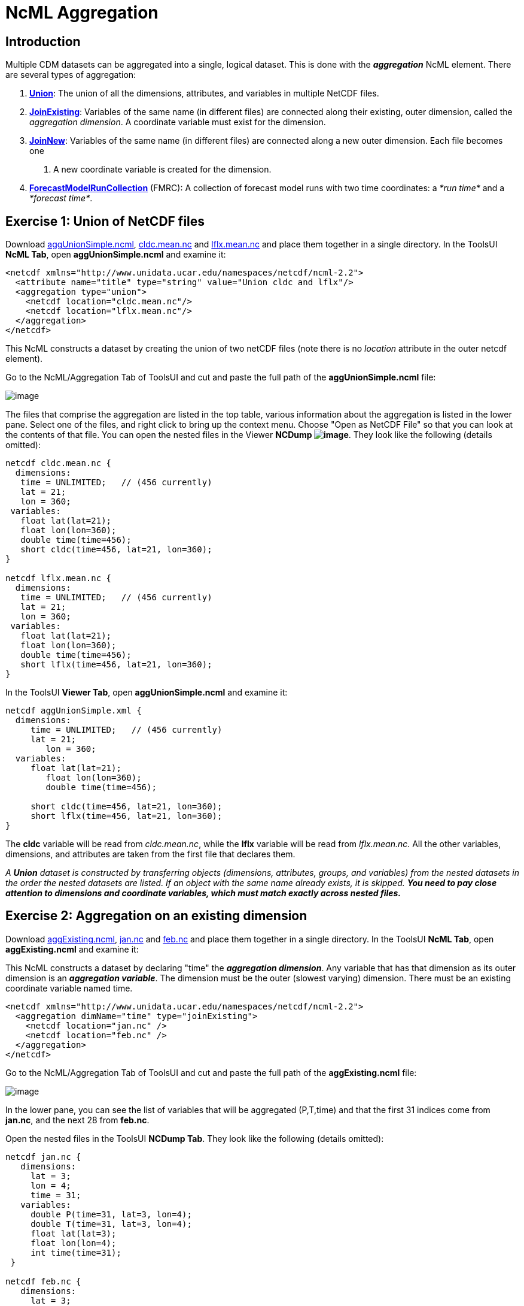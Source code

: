 :source-highlighter: coderay
[[threddsDocs]]

= NcML Aggregation

== Introduction

Multiple CDM datasets can be aggregated into a single, logical dataset.
This is done with the *_aggregation_* NcML element. There are several types of aggregation:

1.  **link:#Union[Union]**: The union of all the dimensions, attributes,
and variables in multiple NetCDF files.
2.  **link:#joinExisting[JoinExisting]**: Variables of the same name (in
different files) are connected along their existing, outer dimension,
called the __aggregation dimension__. A coordinate variable must exist
for the dimension.
3.  **link:#joinNew[JoinNew]**: Variables of the same name (in different
files) are connected along a new outer dimension. Each file becomes one
. A new coordinate variable is created for the dimension.
4.  <<FmrcAggregation#,*ForecastModelRunCollection*>> (FMRC): A
collection of forecast model runs with two time coordinates: a _*run
time*_ and a __*forecast time*__.

== Exercise 1: Union of NetCDF files

Download link:examples/aggUnionSimple.ncml[aggUnionSimple.ncml],
link:examples/cldc.mean.nc[cldc.mean.nc]
and link:examples/lflx.mean.nc[lflx.mean.nc] and place them together in a
single directory. In the ToolsUI **NcML Tab**, open
*aggUnionSimple.ncml* and examine it:

[source,xml]
----
<netcdf xmlns="http://www.unidata.ucar.edu/namespaces/netcdf/ncml-2.2">
  <attribute name="title" type="string" value="Union cldc and lflx"/>
  <aggregation type="union">
    <netcdf location="cldc.mean.nc"/>
    <netcdf location="lflx.mean.nc"/>
  </aggregation>
</netcdf>
----

This NcML constructs a dataset by creating the union of two netCDF files
(note there is no _location_ attribute in the outer netcdf element).

Go to the NcML/Aggregation Tab of ToolsUI and cut and paste the full
path of the *aggUnionSimple.ncml* file:

image:images/aggUnionSimple.png[image]

The files that comprise the aggregation are listed in the top table,
various information about the aggregation is listed in the lower pane.
Select one of the files, and right click to bring up the context menu.
Choose "Open as NetCDF File" so that you can look at the contents of
that file. You can open the nested files in the Viewer **NCDump
image:images/NCDump.png[image]**. They look like the following (details
omitted):

----
netcdf cldc.mean.nc {
  dimensions:
   time = UNLIMITED;   // (456 currently)
   lat = 21;
   lon = 360;
 variables:
   float lat(lat=21);
   float lon(lon=360);
   double time(time=456);
   short cldc(time=456, lat=21, lon=360);
}

netcdf lflx.mean.nc {
  dimensions:
   time = UNLIMITED;   // (456 currently)
   lat = 21;
   lon = 360;
 variables:
   float lat(lat=21);
   float lon(lon=360);
   double time(time=456);
   short lflx(time=456, lat=21, lon=360);
}
----

In the ToolsUI **Viewer Tab**, open *aggUnionSimple.ncml* and examine
it:

----
netcdf aggUnionSimple.xml {
  dimensions:
     time = UNLIMITED;   // (456 currently)
     lat = 21;
        lon = 360;
  variables:
     float lat(lat=21);
        float lon(lon=360);
        double time(time=456);

     short cldc(time=456, lat=21, lon=360);
     short lflx(time=456, lat=21, lon=360);
}
----

The *cldc* variable will be read from __cldc.mean.nc__, while the *lflx*
variable will be read from _lflx.mean.nc._ All the other variables,
dimensions, and attributes are taken from the first file that declares
them.

_A *Union* dataset is constructed by transferring objects (dimensions,
attributes, groups, and variables) from the nested datasets in the order
the nested datasets are listed. If an object with the same name already
exists, it is skipped._ *_You need to pay close attention to dimensions
and coordinate variables, which must match exactly across nested
files._*

== Exercise 2: Aggregation on an existing dimension

Download link:examples/aggExisting.ncml[aggExisting.ncml],
link:examples/jan.nc[jan.nc] and link:examples/feb.nc[feb.nc] and place
them together in a single directory. In the ToolsUI **NcML Tab**, open
*aggExisting.ncml* and examine it:

This NcML constructs a dataset by declaring "time" the **_aggregation
dimension_**. Any variable that has that dimension as its outer
dimension is an **_aggregation variable_**. The dimension must be the
outer (slowest varying) dimension. There must be an existing coordinate
variable named time.

[source,xml]
----
<netcdf xmlns="http://www.unidata.ucar.edu/namespaces/netcdf/ncml-2.2">
  <aggregation dimName="time" type="joinExisting">
    <netcdf location="jan.nc" />
    <netcdf location="feb.nc" />
  </aggregation>
</netcdf>
----

Go to the NcML/Aggregation Tab of ToolsUI and cut and paste the full
path of the *aggExisting.ncml* file:

image:images/aggExisting.png[image]

In the lower pane, you can see the list of variables that will be
aggregated (P,T,time) and that the first 31 indices come from
**jan.nc**, and the next 28 from **feb.nc**.

Open the nested files in the ToolsUI **NCDump Tab**. They look like the
following (details omitted):

----
netcdf jan.nc {
   dimensions:
     lat = 3;
     lon = 4;
     time = 31;
   variables:
     double P(time=31, lat=3, lon=4);
     double T(time=31, lat=3, lon=4);
     float lat(lat=3);
     float lon(lon=4);
     int time(time=31);
 }

netcdf feb.nc {
   dimensions:
     lat = 3;
     lon = 4;
     time = 28;
   variables:
     double P(time=28, lat=3, lon=4);
     double T(time=28, lat=3, lon=4);
     float lat(lat=3);
     float lon(lon=4);
     int time(time=28);
 }
----

In the ToolsUI **Viewer Tab**, open *aggExisting.ncml* and examine it
using the NCDumpData icon located on the toolbar:

----
netcdf aggExisting.xml {
   dimensions:
     lat = 3;
     lon = 4;
     time = 59;
   variables:
     double P(time=59, lat=3, lon=4);
     double T(time=59, lat=3, lon=4);
     float lat(lat=3);
     float lon(lon=4);
     int time(time=59);
 }
----

The variables *P, T,* and *time* are aggregation variables, because they
have the aggregation dimension as their first (outermost) dimension. The
first 31 data values are taken from the file _jan.nc_ and the next 28
data values are taken from __feb.nc__. All the other variables,
dimensions, and attributes are taken from the first file that declares
them.

_A *JoinExisting* dataset is constructed by transferring objects
(dimensions, attributes, groups, and variables) from the nested datasets
in the order the nested datasets are listed. All variables that use the
aggregation dimension as their outer dimension are logically
concatenated, in the order of the nested datasets. Variables that don’t
use the aggregation dimension are treated as in a Union dataset, i.e.
skipped if one with that name already exists._

=== Specify number of coordinates

When the library opens the above NcML dataset, it has to read through
all nested datasets, in order to find out the length of the time
dimension. For large aggregations, this can be slow. In the example
below, we have added the optional _ncoords_ attribute on the nested
datasets. In this case, only one dataset has to be opened immediately,
and the others as needed for a data read request.

[source,xml]
----
<netcdf xmlns="http://www.unidata.ucar.edu/namespaces/netcdf/ncml-2.2">
  <aggregation dimName="time" type="joinExisting">
    <netcdf location="file:/test/temperature/jan.nc" ncoords="31"/>
    <netcdf location="file:/test/temperature/feb.nc" ncoords="28"/>
  </aggregation>
</netcdf>
----

=== Defining coordinates on a JoinExisting aggregation

Typically the coordinates for a _*JoinExisting*_ aggregation are taken
from the existing coordinate variable, as in the above example. If the
coordinate is missing, you must define it in the NcML:

[source,xml]
----
 <netcdf xmlns="http://www.unidata.ucar.edu/namespaces/netcdf/ncml-2.2">
(1)<variable name="time" shape="time" type="int">
     <attribute name="units" value="days since 2000-01-01"/>
     <attribute name="_CoordinateAxisType" value="Time" />
(2)  <values start="0" increment="1" />
   </variable>

  <aggregation dimName="time" type="joinExisting">
    <netcdf location="file:/test/temperature/jan.nc" ncoords="31"/>
    <netcdf location="file:/test/temperature/feb.nc" ncoords="28"/>
  </aggregation>
 </netcdf>
----

1.  A coordinate variable is defined for the aggregation dimension. If
it doesn’t exist in the nested datasets, you must define its shape and
type.
2.  The values are specified as regularly spaced.

These are the ways that coordinate values may be assigned to a
*JoinExisting* coordinate:

1.  You may explicitly define the coordinate variable in the NcML, and
assign coordinate values to it, as in this example. These will override
anything in the nested datasets. If you explicitly list the values, you
must know the exact number of them. If you use the start and increment
values, as in this example, you don’t have to know the exact number, but
the values must be evenly spaced.
2.  You may explicitly define the coordinate variable, but not specify
its values, which allows you to define attributes for the coordinate
variable. The coordinate values will be read from the the nested
*netcdf* dataset coordinate variables
3.  You may specify the coordinate values through the _coordValue_
attributes on the individual _netcdf_ elements, with the correct number
of space-delimited coordinate values, eg:
+
[source,xml]
----
<aggregation dimName="time" type="joinExisting">
  <netcdf location="file:/test/temperature/janAvgWeek.nc" coordValue="1038 7823 12983 43400"/>
  <netcdf location="file:/test/temperature/febAvgWeek.nc" coordValue="66234 89237 108736 123494"/>
</aggregation>
----
4.  If there is exactly one time slice in each file of the
*JoinExisting* aggregation, and you are using a link:#scan[scan] element
to dynamically scan the files in a directory, then you can use the
link:#dateFormatMark[dateFormatMark] attribute to derive the date from
the filename.
5.  If you do not specify a coordinate variable, one must exist in each
of the nested datasets, and the coordinate values will be read from it,
just like any other aggregation variable. In this case, _*when the units
of the aggregation coordinate change on the existing coordinate
variables, you must add*_ *timeUnitsChange="true"* _*on the
aggregation element:*_

[source,xml]
----
<aggregation dimName="time" type="joinExisting" timeUnitsChange="true">
  <netcdf location="file:/test/temperature/janAvgWeek.nc" />
  <netcdf location="file:/test/temperature/febAvgWeek.nc" />
</aggregation>
----

The *timeUnitsChange* feature requires that all the aggregation
coordinate values will be read in when the dataset is opened.

== Exercise 3: Aggregation on a new dimension

The previous example "joined" variables along their existing outer
dimension. Another common case is to aggregate variables by creating a
new outer dimension. Each existing variable becomes one "slice" of the
compound variable (a _slice_ holds the index of one dimension constant,
e.g. **humidity(3,:,:,:)**). The following NcML joins variables from
three separate files into a single variable, by creating a new dimension
of length 3:

Download link:examples/aggNew.ncml[aggNew.ncml],
link:examples/time0.nc[time0.nc,] link:examples/time1.nc[time1.nc]
and link:examples/time2.nc[time2.nc] and place them together in a single
directory. In the ToolsUI **NcML Tab**, open *aggNew.ncml* and examine
it:

[source,xml]
----
<netcdf xmlns="http://www.unidata.ucar.edu/namespaces/netcdf/ncml-2.2">
(1)<aggregation dimName="time" type="joinNew">
(2)  <variableAgg name="T"/>
(3)  <netcdf location="time0.nc" coordValue="0"/>
     <netcdf location="time1.nc" coordValue="10"/>
     <netcdf location="time2.nc" coordValue="99"/>
   </aggregation>
</netcdf>
----

1.  The aggregation is defined as type *_joinNew_* on the *_time_* dimension.
2.  The variable named *_T_* will be made into aggregation variable; you can list as many variables as needed.
3.  The list of files to use, in order. Each one has a coordinate value
assigned to it, whose type must be compatible with the coordinate
variable type, if you have created one.

Go to the NcML/Aggregation Tab of ToolsUI and cut and paste the full path of the *aggNew.ncml* file:

image:images/aggNew.png[image]

Open the nested files in the ToolsUI **NCDump Tab**. They all look like
the following (details omitted):

----
netcdf time0.nc {
 dimensions:
   lat = 3;
   lon = 4;
 variables:
   double T(lat=3, lon=4);
   float lat(lat=3);
   float lon(lon=4);
}
----

This will create the following dataset:

----
netcdf file:C:/dev/tds/thredds/docs/web/netcdf-java/ncml/examples/aggNew.ncml {
 dimensions:
   lat = 3;
   lon = 4;
   time = 3;
 variables:
   float lat(lat=3);
   float lon(lon=4);
   int time(time=3);
   double T(time=3, lat=3, lon=4);
 data:
    time = {0, 10, 99}
 }
----

So a new dimension and coordinate variable _time(time)_ has been
added, and the aggregation variable T now has time as its outer
dimension. The data for T from the nested files are logically
concatenated together.

_A *JoinNew* dataset is constructed by transferring objects (dimensions,
attributes, groups, and variables) from the nested datasets in the order
the nested datasets are listed. All variables that are listed as
aggregation variables are logically concatenated along the new
dimension, in the order of the nested datasets. A coordinate Variable is
created for the new dimension. Non-aggregation variables are treated as
in a Union dataset, i.e. skipped if one of that name already exists._

=== Defining coordinates on a JoinNew aggregation

A *_JoinNew_* aggregation has to create a new coordinate variable. In
the above example, one was automatically created with type double, to
match the coordValues specified on the netcdf elements. However, it has
no units or other attributes. To specify attributes on the coordinate
system, you can use the following (download
link:examples/aggNewCoord.ncml[aggNewCoord.ncml]):

[source,xml]
----
<netcdf xmlns="http://www.unidata.ucar.edu/namespaces/netcdf/ncml-2.2">
(1)<variable name="time" type="int" >
     <attribute name="units" value="months since 2000-6-16 6:00"/>
     <attribute name="_CoordinateAxisType" value="Time" />
     <values>0 1 2</values>
   </variable>
(2)<aggregation dimName="time" type="joinNew">
   <variableAgg name="T"/>
   <netcdf location="time0.nc" />
    <netcdf location="time1.nc" />
    <netcdf location="time2.nc" />
   </aggregation>

</netcdf>
----

Its not obvious from the NcML, but the aggregation element *(2)* is
processed first, so that all of the objects of the aggregated datasets
are available to be modified by other NcML elements, for example by
**(1)**.

This will create the following dataset:

----
netcdf file:C:/dev/tds/thredds/docs/web/netcdf-java/ncml/examples/aggNew.ncml {
 dimensions:
   lat = 3;
   lon = 4;
   time = 3;
 variables:
   float lat(lat=3);
   float lon(lon=4);
   int time(time=3;)
     :units = "months since 2000-6-16 6:00";
     :_CoordinateAxisType = "Time";
   double T(time=3, lat=3, lon=4);
 data:
   time = {0, 1, 2}
 }
----

There are several ways that coordinate values are assigned to a JoinNew
coordinate:

1.  If the dataset has an existing **scalar** variable that matches the
name of the new dimension, the values of this variable will be used as
coordinate values.
2.  You may explicitly specify the coordinate variable, and assign
coordinate values to it, as in this example.
3.  You may explicitly specify the coordinate variable, but specify the
coordinate values through the _coordValue_ attributes on the individual
_netcdf_ elements, as in the first example.
4.  If you do not specify a coordinate variable, but you add
_coordValue_ attributes to the individual _netcdf_ elements, then a
coordinate variable of type double or String will be added.
5.  If you do not specify a coordinate variable, and you do not add
_coordValue_ attributes, then a coordinate variable of type String will
be added whose values are the names of the files.

Note that you must explicitly specify the coordinate variable in order
to assign attributes to it, which is something you are likely to need to
do when creating a new coordinate variable; for example defining a unit
attribute is usually necessary.
Assigning the *_CoordinateAxisType* type is one way to make sure that the
<<../reference/CoordinateAttributes#CoordinateAttributes,Coordinate
layer>> correctly identifies the coordinate type. Using CF Conventions is strongly recommended.

Also note that, contrary to previous versions of NcML aggregation, you
do *not* need to define a dimension element for the aggregation
dimension (e.g. <dimension name="time"> and *must not* use the old
form _<dimension name="time" length="0" />_ as it will override the dimension created by the aggregation.

_For all aggregations, the aggregation element is processed first, so
that the objects (dimensions, attributes, groups, and variables) from
the nested datasets exist and can be modified by other NcML elements._

== Exercise 4: Aggregation by scanning a directory

Its often convenient to use all the files in some directory without
having to name them individually. The following example scans all of the
files in the directory _/data/model_ (and its subdirectories) which end
in *".nc".* By default, the files are ordered by sorting on the filename.

[source,xml]
----
<netcdf xmlns="http://www.unidata.ucar.edu/namespaces/netcdf/ncml-2.2">
  <aggregation dimName="time" type="joinExisting">
    <scan location="/data/model/" suffix=".nc" />
  </aggregation>
</netcdf>
----

When opening a *joinExisting* aggregation using a *scan* element, each
matching file must be opened in order to determine its size. This can be
slow if there are a large number of files. In the case where you specify
the files individually, you could add the *ncoords* attribute for speed.
In the THREDDS Data Server, the information is cached, so that
subsequent requests do not need to open each file until data is
requested. However, see the section on link:#caching[caching].

A *joinNew* type aggregation does not incur this expense, since there is
always exactly one step per file:

[source,xml]
----
<netcdf xmlns="http://www.unidata.ucar.edu/namespaces/netcdf/ncml-2.2">
  <aggregation dimName="time" type="joinNew">
    <variableAgg name="T"/>
    <scan location="/data/goes/" suffix=".gini" />
  </aggregation>
</netcdf>
----

In a joinNew aggregation, the problem is how to assign coordinate values
to each step? If you do nothing, a String-valued coordinate variable
will be defined, whose values are the filenames. Better is to specify
the coordinate variable and assign it values:

[source,xml]
----
<netcdf xmlns="http://www.unidata.ucar.edu/namespaces/netcdf/ncml-2.2">
  <variable name="time" type="int" shape="time" >
    <attribute name="units" value="hours since 2000-01-01 00:00"/>
    <attribute name="_CoordinateAxisType" value="Time" />
       <values start="0" increment="1" />
  </variable>
  <aggregation dimName="time" type="joinNew">
    <variableAgg name="T"/>
    <scan location="/data/goes/" suffix=".gini" />
  </aggregation>
</netcdf>
----

You can also explicitly list the values:

----
  <values>12.0 27.0 39.0 51.0</values>
----

If the values are evenly spaced, you can use the start/increment form,
and you don’t need to know the number of files:

----
 <values start="12.0" increment="25.0"/>
----

=== Extracting date coordinates from the filename

For the common case that the filename contains date information from
which you can derive a time coordinate, you can use the *dateFormatMark*
attribute (download link:examples/aggDateFormat.ncml[aggDateFormat.ncml]
and link:examples/cg.zip[cg.zip], unzip the latter and place in your
data directory). In the ToolsUI **NcML Tab**, open *aggDateFormat.ncml*
and change the scan location to point to your data directory, and then
save it image:images/saveButt.png[image]:

[source,xml]
----
<netcdf xmlns="http://www.unidata.ucar.edu/namespaces/netcdf/ncml-2.2">
  <aggregation dimName="time" type="joinExisting" recheckEvery="4 sec">
    <scan location="CHANGE
  THIS" dateFormatMark="CG#yyyyDDD_HHmmss" suffix=".nc" subdirs="false" />
  </aggregation>
</netcdf>
----

The *_dateFormatMark_* attribute is used on *joinNew* aggregation, as
well as *joinExisting* if there is only one time slice in each file, to
create date coordinate values out of the filename. It consists of a
section of text, a `#' marking character, then a
<<AnnotatedSchema4#SimpleDateFormat,*java.text.SimpleDateFormat*>>
string. The number of characters before the # is skipped in the
filename, then the next part of the filename must match the
SimpleDateFormat string, then it ignores any trailing text. For example:

----
      Filename: CG2006158_120000h_usfc.nc
DateFormatMark: CG#yyyyDDD_HHmmss
----

The net effect is to add a coordinate variable, whose values are ISO
8601 formatted date/time Strings, with a *_CoordinateAxisType* of
"Time", so the example NcML will show this (details skipped):

----
netcdf file:C:/dev/tds/thredds/cdm/src/test/data/ncml/aggExistingOne.xml {
 dimensions:
   altitude = 1;
   lat = 29;
   lon = 26;
   time = 3;
 variables:
   float altitude(altitude=1);
   float lat(lat=29);
   float lon(lon=26);
   float CGusfc(time=3, altitude=1, lat=29, lon=26);

   String time(time=3);
     :_CoordinateAxisType = "Time";
     :long_name = "time coordinate";
     :standard_name = "time";
 data:
   time =  "2006-06-07T12:00:00Z",   "2006-06-07T13:00:00Z",   "2006-06-07T14:00:00Z"
}
----

_The *scan* element allows you to specify that all of the files in a
directory (and its subdirectories, with an optional suffix filter) are
included in the aggregation. The files are sorted alphabetically on the
filename, unless you specify a *dateFormatMark* attribute, in which case
they are sorted by the Date derived from the filename, which is also
used for the coordinate values._

== Aggregation on dynamic sets of files

When you use a scan element to define a collection of files, the case
where the set of files may change as new files are added or deleted
requires special attention.

1.  Each time you open the NcML dataset, a "snapshot" of the directory
is made, and the dataset will not change for the lifetime of the
NetcdfDataset object, that is, until you close it. If component files
are deleted, and you try to access their data, you will get a
__java.io.FileNotFoundException__. Files that are added will not be
seen.

There are situations where you need to indicate how often the directories should be rescanned.

1.  If you have enabled caching (using *NetcdfFileCache* and
*NetcdfDatasetCache*), and you are getting the dataset through
NetcdfDataset.acquire(), then when the NcML file is acquired, the
directories will be re-scanned if *recheckEvery* time has passed since
it was last scanned. The _recheckEvery_ attribute only applies
when using a scan element.
2.  The TDS Server uses caching, so when defining aggregations, you
should always include a *recheckEvery* time for any dataset that can
change.

You indicate how often the directories should be rescanned using the *recheckEvery* attribute:

[source,xml]
----
<netcdf xmlns="http://www.unidata.ucar.edu/namespaces/netcdf/ncml-2.2">
  <aggregation dimName="time" type="joinNew" recheckEvery="15 min" >
    <variableAgg name="T"/>
    <scan location="/data/goes/" suffix=".gini" />
  </aggregation>
</netcdf>
----

The value of *recheckEvery* must be a
http://www.unidata.ucar.edu/software/udunits/[udunit] time unit, e.g.
uses units of __sec, min, hour, day__, etc. If you do not specify a
recheckEvery attribute, the collection will be assumed to be
non-changing.

_When using the *scan* element on directories whose contents may change,
you must use a *recheckEvery* attribute. It specifies the maximum time
before changes will be detected by a newly opened NcML dataset. An
existing NcML dataset will not notice the changes, and you can get
FileNotFoundException if the component files are deleted._

_Note that the *recheckEvery* attribute specifies how out-of-date you
are willing to allow your changing datasets to be, not how often the
data changes. If you want updates to be seen within 5 min, use 5 minutes
here, regardless of the frequency of updating._

== Aggregation Caching

For large collection of files, one wants to avoid opening every single
file each time the dataset is accessed. Instead we only want to open the
files that are actually needed to fulfill a data request. Generally this
is straightforward, except for discovering the number and values of the
aggregation coordinate variable for type *joinExisting.* This is because
we have to know the size of the aggregation dimension when we open the
dataset, even before we read any data. For practical purposes, we often
need to know the coordinate values immediately also.

To help solve this problem, you should enable Aggregation Caching in
your application, by telling the ucar.nc2.ncml.Aggregation class where
it can cache information, by calling the static method (see javadoc for
more details):

----
// Enable Aggregation caching. Every hour, delete stuff older than 30 days
Aggregation.setPersistenceCache( new DiskCache2("/.unidata/aggCache", true, 60 * 24 * 30, 60));
----

When this is enabled, *joinExisting* aggregations will save information
to special XML files in the specified directory, in order to avoid
opening every file to obtain its coordinate values, each time the
dataset is opened. Instead, the first time it is opened, the values are
read, then subsequent opens will use the cached values.

If using a *scan* element on changing directories, be sure to specify
the *recheckEvery* attribute to make sure that the cached information
gets updated.

== Nested Aggregation

One can nest netcdf elements in aggregation, for example:

[source,xml]
----
<netcdf xmlns="http://www.unidata.ucar.edu/namespaces/netcdf/ncml-2.2">
 <aggregation dimName="time" type="joinExisting">
   <netcdf>
   <aggregation type="union">
    <netcdf location="file:C:/test/path/temperature_20080101.nc" />
    <netcdf location="file:C:/test/path/salinity_20080101.nc" />
   </aggregation>
  </netcdf>
    <netcdf>
   <aggregation type="union">
    <netcdf location="file:C:/test/path/temperature_20080102.nc" />
    <netcdf location="file:C:/test/path/salinity_20080102.nc" />
   </aggregation>
  </netcdf>
 </aggregation>
</netcdf>
----

See also: <<AnnotatedSchema4#,Annotated NcML Schema>>

'''''

image:../nc.gif[image] This document was last updated November 2015
